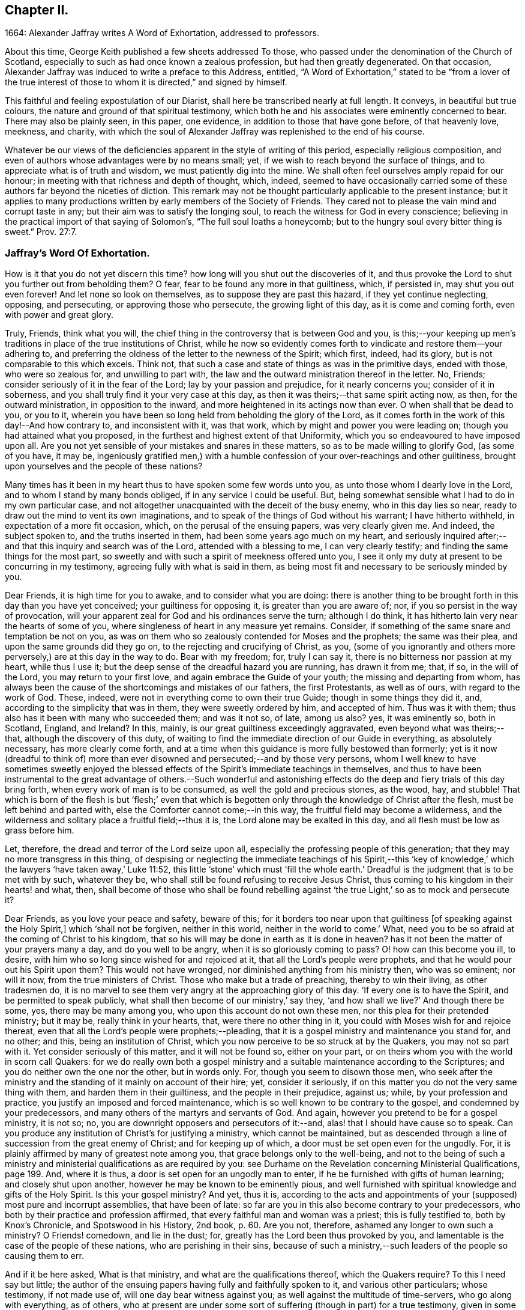 == Chapter II.

1664: Alexander Jaffray writes A Word of Exhortation, addressed to professors.

About this time, George Keith published a few sheets addressed To those,
who passed under the denomination of the Church of Scotland,
especially to such as had once known a zealous profession,
but had then greatly degenerated.
On that occasion, Alexander Jaffray was induced to write a preface to this Address,
entitled,
"`A Word of Exhortation,`" stated to be "`from a lover of the true
interest of those to whom it is directed,`" and signed by himself.

This faithful and feeling expostulation of our Diarist,
shall here be transcribed nearly at full length.
It conveys, in beautiful but true colours,
the nature and ground of that spiritual testimony,
which both he and his associates were eminently concerned to bear.
There may also be plainly seen, in this paper, one evidence,
in addition to those that have gone before, of that heavenly love, meekness, and charity,
with which the soul of Alexander Jaffray was replenished to the end of his course.

Whatever be our views of the deficiencies apparent in the style of writing of this period,
especially religious composition,
and even of authors whose advantages were by no means small; yet,
if we wish to reach beyond the surface of things,
and to appreciate what is of truth and wisdom, we must patiently dig into the mine.
We shall often feel ourselves amply repaid for our honour;
in meeting with that richness and depth of thought, which, indeed,
seemed to have occasionally carried some of these
authors far beyond the niceties of diction.
This remark may not be thought particularly applicable to the present instance;
but it applies to many productions written by early members of the Society of Friends.
They cared not to please the vain mind and corrupt taste in any;
but their aim was to satisfy the longing soul,
to reach the witness for God in every conscience;
believing in the practical import of that saying of Solomon`'s,
"`The full soul loaths a honeycomb;
but to the hungry soul every bitter thing is sweet.`" Prov. 27:7.

=== Jaffray`'s Word Of Exhortation.

How is it that you do not yet discern this time?
how long will you shut out the discoveries of it,
and thus provoke the Lord to shut you further out from beholding them?
O fear, fear to be found any more in that guiltiness, which, if persisted in,
may shut you out even forever!
And let none so look on themselves, as to suppose they are past this hazard,
if they yet continue neglecting, opposing, and persecuting,
or approving those who persecute, the growing light of this day,
as it is come and coming forth, even with power and great glory.

Truly, Friends, think what you will,
the chief thing in the controversy that is between God and you,
is this;--your keeping up men`'s traditions in place of the true institutions of Christ,
while he now so evidently comes forth to vindicate and restore them--your adhering to,
and preferring the oldness of the letter to the newness of the Spirit; which first,
indeed, had its glory, but is not comparable to this which excels.
Think not, that such a case and state of things as was in the primitive days,
ended with those, who were so zealous for, and unwilling to part with,
the law and the outward ministration thereof in the letter.
No, Friends; consider seriously of it in the fear of the Lord;
lay by your passion and prejudice, for it nearly concerns you;
consider of it in soberness, and you shall truly find it your very case at this day,
as then it was theirs;--that same spirit acting now, as then,
for the outward ministration, in opposition to the inward,
and more heightened in its actings now than ever.
O when shall that be dead to you, or you to it,
wherein you have been so long held from beholding the glory of the Lord,
as it comes forth in the work of this day!--And how contrary to,
and inconsistent with it, was that work, which by might and power you were leading on;
though you had attained what you proposed,
in the furthest and highest extent of that Uniformity,
which you so endeavoured to have imposed upon all.
Are you not yet sensible of your mistakes and snares in these matters,
so as to be made willing to glorify God, (as some of you have, it may be,
ingeniously gratified men,) with a humble confession
of your over-reachings and other guiltiness,
brought upon yourselves and the people of these nations?

Many times has it been in my heart thus to have spoken some few words unto you,
as unto those whom I dearly love in the Lord, and to whom I stand by many bonds obliged,
if in any service I could be useful.
But, being somewhat sensible what I had to do in my own particular case,
and not altogether unacquainted with the deceit of the busy enemy,
who in this day lies so near, ready to draw out the mind to vent its own imaginations,
and to speak of the things of God without his warrant; I have hitherto withheld,
in expectation of a more fit occasion, which, on the perusal of the ensuing papers,
was very clearly given me.
And indeed, the subject spoken to, and the truths inserted in them,
had been some years ago much on my heart,
and seriously inquired after;--and that this inquiry and search was of the Lord,
attended with a blessing to me, I can very clearly testify;
and finding the same things for the most part,
so sweetly and with such a spirit of meekness offered unto you,
I see it only my duty at present to be concurring in my testimony,
agreeing fully with what is said in them,
as being most fit and necessary to be seriously minded by you.

Dear Friends, it is high time for you to awake, and to consider what you are doing:
there is another thing to be brought forth in this day than you have yet conceived;
your guiltiness for opposing it, is greater than you are aware of; nor,
if you so persist in the way of provocation,
will your apparent zeal for God and his ordinances serve the turn; although I do think,
it has hitherto lain very near the hearts of some of you,
where singleness of heart in any measure yet remains.
Consider, if something of the same snare and temptation be not on you,
as was on them who so zealously contended for Moses and the prophets;
the same was their plea, and upon the same grounds did they go on,
to the rejecting and crucifying of Christ, as you,
(some of you ignorantly and others more perversely,) are at this day in the way to do.
Bear with my freedom; for, truly I can say it,
there is no bitterness nor passion at my heart, while thus I use it;
but the deep sense of the dreadful hazard you are running, has drawn it from me; that,
if so, in the will of the Lord, you may return to your first love,
and again embrace the Guide of your youth; the missing and departing from whom,
has always been the cause of the shortcomings and mistakes of our fathers,
the first Protestants, as well as of ours, with regard to the work of God.
These, indeed, were not in everything come to own their true Guide;
though in some things they did it, and, according to the simplicity that was in them,
they were sweetly ordered by him, and accepted of him.
Thus was it with them; thus also has it been with many who succeeded them;
and was it not so, of late, among us also?
yes, it was eminently so, both in Scotland, England, and Ireland?
In this, mainly, is our great guiltiness exceedingly aggravated,
even beyond what was theirs;--that, although the discovery of this duty,
of waiting to find the immediate direction of our Guide in everything,
as absolutely necessary, has more clearly come forth,
and at a time when this guidance is more fully bestowed than formerly;
yet is it now (dreadful to think of) more than ever
disowned and persecuted;--and by those very persons,
whom I well knew to have sometimes sweetly enjoyed the blessed
effects of the Spirit`'s immediate teachings in themselves,
and thus to have been instrumental to the great advantage of others.--Such wonderful
and astonishing effects do the deep and fiery trials of this day bring forth,
when every work of man is to be consumed, as well the gold and precious stones,
as the wood, hay, and stubble!
That which is born of the flesh is but '`flesh;`' even that which
is begotten only through the knowledge of Christ after the flesh,
must be left behind and parted with, else the Comforter cannot come;--in this way,
the fruitful field may become a wilderness,
and the wilderness and solitary place a fruitful field;--thus it is,
the Lord alone may be exalted in this day, and all flesh must be low as grass before him.

Let, therefore, the dread and terror of the Lord seize upon all,
especially the professing people of this generation;
that they may no more transgress in this thing,
of despising or neglecting the immediate teachings of his Spirit,--this
'`key of knowledge,`' which the lawyers '`have taken away,`' Luke 11:52,
this little '`stone`' which must '`fill the whole earth.`'
Dreadful is the judgment that is to be met with by such,
whatever they be, who shall still be found refusing to receive Jesus Christ,
thus coming to his kingdom in their hearts! and what, then,
shall become of those who shall be found rebelling against
'`the true Light,`' so as to mock and persecute it?

Dear Friends, as you love your peace and safety, beware of this;
for it borders too near upon that guiltiness +++[+++of speaking against the Holy Spirit,]
which '`shall not be forgiven, neither in this world,
neither in the world to come.`' What,
need you to be so afraid at the coming of Christ to his kingdom,
that so his will may be done in earth as it is done in heaven?
has it not been the matter of your prayers many a day, and do you well to be angry,
when it is so gloriously coming to pass?
O! how can this become you ill, to desire,
with him who so long since wished for and rejoiced at it,
that all the Lord`'s people were prophets,
and that he would pour out his Spirit upon them?
This would not have wronged, nor diminished anything from his ministry then,
who was so eminent; nor will it now, from the true ministers of Christ.
Those who make but a trade of preaching, thereby to win their living,
as other tradesmen do,
it is no marvel to see them very angry at the approaching glory of this day.
'`If every one is to have the Spirit, and be permitted to speak publicly,
what shall then become of our ministry,`' say they,
'`and how shall we live?`' And though there be some, yes, there may be many among you,
who upon this account do not own these men, nor this plea for their pretended ministry;
but it may be, really think in your hearts, that, were there no other thing in it,
you could with Moses wish for and rejoice thereat,
even that all the Lord`'s people were prophets;--pleading,
that it is a gospel ministry and maintenance you stand for, and no other; and this,
being an institution of Christ, which you now perceive to be so struck at by the Quakers,
you may not so part with it.
Yet consider seriously of this matter, and it will not be found so, either on your part,
or on theirs whom you with the world in scorn call Quakers:
for we do really own both a gospel ministry and a
suitable maintenance according to the Scriptures;
and you do neither own the one nor the other, but in words only.
For, though you seem to disown those men,
who seek after the ministry and the standing of it mainly on account of their hire; yet,
consider it seriously, if on this matter you do not the very same thing with them,
and harden them in their guiltiness, and the people in their prejudice, against us;
while, by your profession and practice, you justify an imposed and forced maintenance,
which is so well known to be contrary to the gospel, and condemned by your predecessors,
and many others of the martyrs and servants of God.
And again, however you pretend to be for a gospel ministry, it is not so; no,
you are downright opposers and persecutors of it:--and,
alas! that I should have cause so to speak.
Can you produce any institution of Christ`'s for justifying a ministry,
which cannot be maintained,
but as descended through a line of succession from the great enemy of Christ;
and for keeping up of which, a door must be set open even for the ungodly.
For, it is plainly affirmed by many of greatest note among you,
that grace belongs only to the well-being,
and not to the being of such a ministry and ministerial
qualifications as are required by you:
see Durhame on the Revelation concerning Ministerial Qualifications, page 199. And,
where it is thus, a door is set open for an ungodly man to enter,
if he be furnished with gifts of human learning; and closely shut upon another,
however he may be known to be eminently pious,
and well furnished with spiritual knowledge and gifts of the Holy Spirit.
Is this your gospel ministry?
And yet, thus it is,
according to the acts and appointments of your (supposed) most pure and incorrupt assemblies,
that have been of late: so far are you in this also become contrary to your predecessors,
who both by their practice and profession affirmed,
that every faithful man and woman was a priest; this is fully testified to,
both by Knox`'s Chronicle, and Spotswood in his History, 2nd book, p. 60. Are you not,
therefore, ashamed any longer to own such a ministry?
O Friends! comedown, and lie in the dust; for,
greatly has the Lord been thus provoked by you,
and lamentable is the case of the people of these nations,
who are perishing in their sins,
because of such a ministry,--such leaders of the people so causing them to err.

And if it be here asked, What is that ministry, and what are the qualifications thereof,
which the Quakers require?
To this I need say but little;
the author of the ensuing papers having fully and faithfully spoken to it,
and various other particulars; whose testimony, if not made use of,
will one day bear witness against you; as well against the multitude of time-servers,
who go along with everything, as of others,
who at present are under some sort of suffering (though in part) for a true testimony,
given in some particulars,
yet no ways answerable nor suitable to what is required in this day.
And all of you, in your several interests and capacities,
as you stand related to the Kirk of Scotland, as it is styled,
and to the pretended work of reformation, are very much called upon,
seriously to mind what is therein said unto you; and then,
the thing intended may very clearly appear,--that
hitherto you have been honouring but in the fire,
as to producing any work of reformation which God allows of; yes,
and going rather backward from what was once attained to,
losing and plainly contradicting the true and honest principles of your worthy predecessors:
which one thing, rightly considered, may evidently demonstrate to you,
that your work has not been, nor is, of God.
The presence of God having been very evidently with the author of these papers,
in his inquiry after these things,
this his service may be very useful for you;--and
will be so found and acknowledged by those,
whose eyes shall be opened to behold, how the Lord comes forth in this day of his power,
to try every work of man, and by the foolish things of the world to confound the wise.
And as to what is there said on that particular,
respecting the qualifications of a true minister,
I shall only add these few words:--That which was so necessary from the beginning,
that which we have heard, and seen, and handled with our hands,
of the Word of life,--even the power and presence of the Lord in his people,--do we,
whom in scorn you call Quakers, declare unto you,
as the only essential qualification of a true minister of Christ.

And if this be it, you are so afraid of, that through the increase of this,
the spirit of prophecy, the true church and ministers of Christ shall suffer loss;
your fear upon this account is groundless;
for only in that way must these stand and prosper,
so as that the gates of hell shall never prevail against them.
But, if your fear be for the fall of that supposed church, which they (the hirelings,
I mean,) and you so contend for, both among yourselves and with others,
(which is truly antichristian and no better;)--then, undoubtedly,
your fear is coming upon you.--And for preventing it, as you may think, it is no marvel,
that you so fall in with them for the defence of Rome and her ministry; or else,
(as some, who have been and yet are famous among you,
have both spoken and written,) that you must not only lose your church and ministry,
but your baptism and the Bible also.
The witness of God in your consciences cannot but tell you,
how much you did once detest and abhor to say or think so; until of late,
your skirts are discovered and your heels made bare,
through the growing light of this day, in these and many other points of the like nature,
and your way is so hedged up of the Lord,
that you cannot escape,--either to own Rome as your mother church,
and so return to her again,
or fully to part with and come out of her forever;--and
from there not to bring with you a stone of hers,
either for a foundation to Zion, or for a corner.
No, Babylon must not be; you have been for a long time endeavouring otherwise;
but she must be destroyed forever; agreeably to that of Jeremiah 51:9,
'`We would have healed Babylon, but she is not healed: forsake her,
and let us go every one into his own country; for her judgment reaches unto heaven,
and is lifted up even to the skies.`' And the time of her judgment draws near; and yet,
neither the church, nor ministers of Christ, nor the true baptism,
nor the Holy Scriptures of truth, nor any other of his true ordinances,
shall thereby suffer loss;
but great and glorious advantage will be to those who wait for it.

And because there are some, with whom I have had sweet fellowship in the Lord, who,
it is very likely, would have expected some other thing from me,
than such sharp and peremptory expressions and conclusions,
both against them and the way of the Kirk of Scotland, as they term it,
in which I was bred with them, and had my beginning in the way of godliness;--now,
to speak shortly a word to this.--I am not without hope, that a day is coming,
(and frequently have I sought it of the Lord on your behalf,)
when you shall come to see the truth of what I say,
and the necessity which was on me for it on your account;
even so as that you shall willingly acknowledge,
it was the greatest evidence of my dear and tender love in the Lord towards you, which,
next to his glory, led me to it; and that, otherwise,
I should be lacking in the expression of that true and sincere love,
which I still have towards you.

As to the advantages I have found in owning these despised people, called Quakers,
I need say but little,
if what is contained in this and the following pages be considered.
I know, indeed, it is my place to lie low in the fear of the Lord,
and to speak but little as to advantages, or any progress that I have made;
and I acknowledge, no man has more matter so to do; yet, in this case,
I may not be silent, but must, in the fear of the Lord,
thus give my testimony to this precious people,
and the truths of God asserted by them,--that they do truly and
really both profess and practise the new and living way,
in which holiness is attained, by mortification and subduing a body of sin and death;
having indeed come to the discovery of these things, even in the life and power,
which throughout the dark night of apostasy has lain much hid,
and has been but very little felt or known.
Such is the goodness of God to that precious people;
(count of them and call them what you will,) the power of
life and holiness is more truly known among them,
and eminently held forth by them,
than by any people else that have come forth since the apostles`'
days;--and a greater measure do they yet wait for,
and as they are faithful, it will be multiplied on them;
for the presence of the Lord is with them,
and all their opposers must fall +++[+++yield or give way]
before them.

Dear Friends, consider then, how far you have been mistaken concerning them,
being carried on with groundless jealousies and prejudice against them,
as though they were grossly erroneous, blasphemous, and the like.
No, no, Friends, it is not so; and upon search, you shall find it far otherwise;
let your informers (many of whom sinfully take things on report without trial,
and others, for the maintenance of your own interests,
have made lies their refuge)--let such say what they may,--this people is,
and will be found to be, a blessed people; who, as instruments in the Lord`'s hands,
may be called the repairers of the breach, and the restorers of the paths to dwell in.
+++[+++see Appendix, I.]
They dearly own and rejoice in the use of the Holy Scriptures,
and desire to live up to the practice of all the truths of God declared in them.
Beware, then, what you say or think of them,
and that you approve not in the least their persecutors.
And if, as yet, you cannot receive what they offer,
yet beware to reject or to judge of it, because you cannot as yet close with it;
the time may come, when you shall both see and receive it.
If the work they are about, be of God, (as undoubtedly it is,) then it must prosper;
beware therefore to be found any more opposing it,
lest you be found also fighters against God.

As for me, I am but a child, and as one of yesterday;--yet, through grace,
I am what I am: and although I own that state wherein I was, when I walked with you;
(for, truly, I can say, there was a measure of singleness and sincerity within me in it,
and therefore I may not disown it,--nor any, while they so continue there,
if they be not willfully opposing further discovery;)--yet, this I verily know,
and can truly say, I then was, and now am, called of the Lord to go further,
forgetting the things that are behind,
to press forward for the prize of the high calling of God in Christ Jesus.
This is what I aim at: and what, through the help of my God,
as I keep faithful to what I know of it,
I have hope more than ever to attain,--even in that
way so much slighted and despised by you.

Now, that I may come to a close; I have but a few more words to say,
to such of those to whom these papers are directed, who are gone beyond the sea,
if at any time this shall come to their hands:--it is,
to desire them in the fear of the Lord to consider seriously
what is herein in particular said unto them;
and if, without prejudice and in soberness, they wait for it,
I am hopeful it shall be said unto them, '`How did you come here, and what do you here,
seeking to uphold that which I am pulling down,
and to bear down that which I am setting up?
this is not your proper work: return from where you came,
and it shall be shown unto you.`' +++[+++see Appendix, J.]

Dear Friends! (for so you are to me,) whether you will hear or forbear,
yet know of a truth, I speak not unto you without a warrant.

Alexander Jaffray.

Written in the 11th month, 1664.
